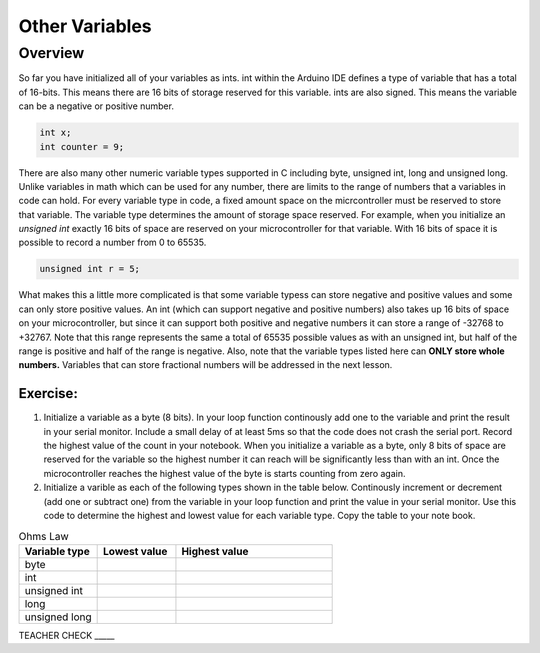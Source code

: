 Other Variables
==============

Overview
--------

So far you have initialized all of your variables as ints. int within the Arduino IDE defines a type of variable that has a total of 16-bits. This means there are 16 bits of storage reserved for this variable. ints are also signed. This means the variable can be a negative or positive number.

.. code-block:: c

  int x;
  int counter = 9;

There are also many other numeric variable types supported in C including byte, unsigned int, long and unsigned long. Unlike variables in math which can be used for any number, there are limits to the range of numbers that a variables in code can hold. For every variable type in code, a fixed amount space on the micrcontroller must be reserved to store that variable. The variable type determines the amount of storage space reserved. For example, when you initialize an *unsigned int* exactly 16 bits of space are reserved on your microcontroller for that variable. With 16 bits of space it is possible to record a number from 0 to 65535. 

.. code-block:: c

  unsigned int r = 5;

What makes this a little more complicated is that some variable typess can store negative and positive values and some can only store positive values. An int (which can support negative and positive numbers) also takes up 16 bits of space on your microcontroller, but since it can support both positive and negative numbers it can store a range of -32768 to +32767. Note that this range represents the same a total of 65535 possible values as with an unsigned int, but half of the range is positive and half of the range is negative. Also, note that the variable types listed here can **ONLY store whole numbers.** Variables that can store fractional numbers will be addressed in the next lesson. 

Exercise:
~~~~~~~~~

#. Initialize a variable as a byte (8 bits). In your loop function continously add one to the variable and print the result in your serial monitor. Include a small delay of at   least 5ms so that the code does not crash the serial port. Record the highest value of the count in your notebook. When you initialize a variable as a byte, only 8 bits of space are reserved for the variable so the highest number it can reach will be significantly less than with an int. Once the microcontroller reaches the highest value of the byte is starts counting from zero again.

#. Initialize a varible as each of the following types shown in the table below. Continously increment or decrement (add one or subtract one) from the variable in your loop function and print the value in your serial monitor. Use this code to determine the highest and lowest value for each variable type. Copy the table to your note book.


.. list-table:: Ohms Law
   :widths: 25 25 50
   :header-rows: 1

   * - Variable type
     - Lowest value
     - Highest value
   * - byte
     - 
     - 
   * - int
     - 
     - 
   * - unsigned int
     - 
     - 
   * - long
     - 
     - 
   * - unsigned long
     -
     - 

TEACHER CHECK \_\_\_\_\_





